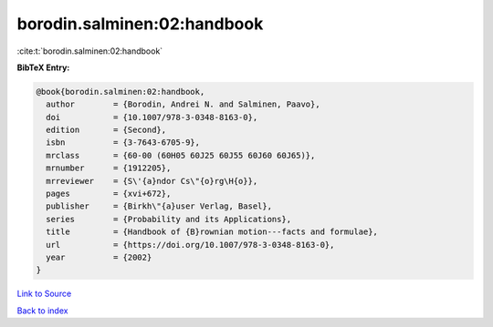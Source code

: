 borodin.salminen:02:handbook
============================

:cite:t:`borodin.salminen:02:handbook`

**BibTeX Entry:**

.. code-block:: bibtex

   @book{borodin.salminen:02:handbook,
     author        = {Borodin, Andrei N. and Salminen, Paavo},
     doi           = {10.1007/978-3-0348-8163-0},
     edition       = {Second},
     isbn          = {3-7643-6705-9},
     mrclass       = {60-00 (60H05 60J25 60J55 60J60 60J65)},
     mrnumber      = {1912205},
     mrreviewer    = {S\'{a}ndor Cs\"{o}rg\H{o}},
     pages         = {xvi+672},
     publisher     = {Birkh\"{a}user Verlag, Basel},
     series        = {Probability and its Applications},
     title         = {Handbook of {B}rownian motion---facts and formulae},
     url           = {https://doi.org/10.1007/978-3-0348-8163-0},
     year          = {2002}
   }

`Link to Source <https://doi.org/10.1007/978-3-0348-8163-0},>`_


`Back to index <../By-Cite-Keys.html>`_
